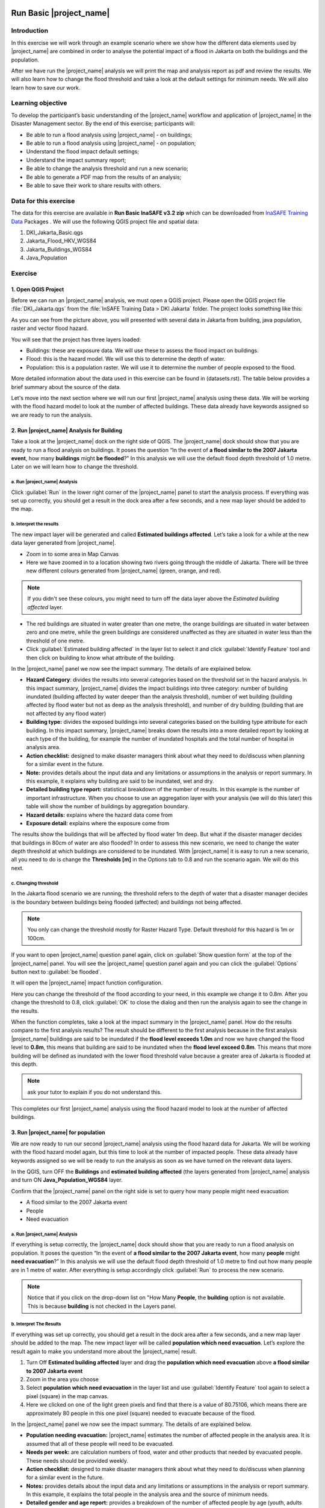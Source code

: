 .. _run_basic_inasafe:

.. image:: /static/training/socialisation/inasafe_logo.*

Run Basic |project_name|
========================

Introduction
-------------

In this exercise we will work through an example scenario where we show
how the different data elements used by |project_name| are combined in order to
analyse the potential impact of a flood in Jakarta on both the buildings
and the population.

After we have run the |project_name| analysis we will print the map and
analysis report as pdf and review the results. We will also learn how to
change the flood threshold and take a look at the default settings for
minimum needs. We will also learn how to save our work.

Learning objective
-------------------

To develop the participant’s basic understanding of the |project_name| workflow
and application of |project_name| in the Disaster Management sector. By the end
of this exercise; participants will:

-  Be able to run a flood analysis using |project_name| - on buildings;

-  Be able to run a flood analysis using |project_name| - on population;

-  Understand the flood impact default settings;

-  Understand the impact summary report;

-  Be able to change the analysis threshold and run a new scenario;

-  Be able to generate a PDF map from the results of an analysis;

-  Be able to save their work to share results with others.

Data for this exercise
----------------------

The data for this exercise are available in **Run Basic InaSAFE v3.2 zip**
which can be downloaded from `InaSAFE Training
Data <http://data.inasafe.org/TrainingDataPackages/>`__ Packages . We will use the following
QGIS project file and spatial data:

1. DKI_Jakarta_Basic.qgs

2. Jakarta_Flood_HKV_WGS84

3. Jakarta_Buildings_WGS84

4. Java_Population

Exercise
--------

1. Open QGIS Project
.....................

Before we can run an |project_name| analysis, we must open a QGIS project.
Please open the QGIS project file :file:`DKI_Jakarta.qgs` from the :file:`InSAFE
Training Data > DKI Jakarta` folder. The project looks something like
this:

.. image:: /static/training/socialisation/run_basic_00.*
   :align: center
   :width: 500 pt


As you can see from the picture above, you will presented with several
data in Jakarta from building, java population, raster and vector flood
hazard.

You will see that the project has three layers loaded:

-  Buildings: these are exposure data. We will use these to assess the
   flood impact on buildings.

-  Flood: this is the hazard model. We will use this to determine the
   depth of water.

-  Population: this is a population raster. We will use it to determine
   the number of people exposed to the flood.

More detailed information about the data used in this exercise can be
found in (datasets.rst). The table below provides a brief summary about
the source of the data.

+------------------------------+---------------+---------------------------------------------------------------------------------+
| **Data**                     | **Source**    | **Description**                                                                 |
+==============================+===============+=================================================================================+
| Buildings                    | OpenStreetMap | Most of the important buildings in Jakarta                                      |
|                              |               | have been mapped through the collaboration                                      |
|                              |               | of BPBD DKI Jakarta, OpenStreetMap and                                          |
|                              |               | the Australian Government. `See more at...                                      |
|                              |               | <http://inasafe.org/en/training/socialisation/datasets.html>`__   |
+------------------------------+---------------+---------------------------------------------------------------------------------+
| Java_population_WGS84        | WorldPop      | High resolution, modelled data for human population distributions.              |
|                              |               | `See more at...                                                                 |
|                              |               | <http://inasafe.org/en/training/socialisation/datasets.html>`__   |
+------------------------------+---------------+---------------------------------------------------------------------------------+
| a Flood similiar to 2007     | HKV           |                                                                                 |
| Jakarta Event                |               | The flood model was created by scientists/engineers in coordination with        |
|                              |               | DKI Jakarta Public Works based on the 2007 flood conditions. `See more at...    |
|                              |               | <http://inasafe.org/en/training/socialisation/datasets.html>`__   |
+------------------------------+---------------+---------------------------------------------------------------------------------+

Let's move into the next section where we will run our first |project_name|
analysis using these data. We will be working with the flood hazard
model to look at the number of affected buildings. These data already
have keywords assigned so we are ready to run the analysis.

2. Run |project_name| Analysis for Building
............................................

Take a look at the |project_name| dock on the right side of QGIS. The |project_name|
dock should show that you are ready to run a flood analysis on
buildings. It poses the question “In the event of **a flood similar to the 2007 Jakarta event**, how many **buildings** might **be flooded**?”
In this analysis we will use the default flood depth threshold of 1.0
metre. Later on we will learn how to change the threshold.

a. Run |project_name| Analysis
^^^^^^^^^^^^^^^^^^^^^^^^^^^^^^

.. image:: /static/training/socialisation/run_basic_01.*
   :align: center
   :width: 300 pt

Click :guilabel:`Run` in the lower right corner of the |project_name| panel to start
the analysis process. If everything was set up correctly, you should get
a result in the dock area after a few seconds, and a new map layer
should be added to the map.

.. image:: /static/training/socialisation/run_basic_02.*
   :align: center
   :width: 200 pt

b. Interpret the results
^^^^^^^^^^^^^^^^^^^^^^^^

The new impact layer will be generated and called **Estimated buildings
affected**. Let’s take a look for a while at the new data layer
generated from |project_name|.

-  Zoom in to some area in Map Canvas

-  Here we have zoomed in to a location showing two rivers going through
   the middle of Jakarta. There will be three new different colours
   generated from |project_name| (green, orange, and red).

.. image:: /static/training/socialisation/run_basic_03.*
   :align: center
   :width: 300 pt

.. note:: If you didn't see these colours, you might need to turn off the data layer above the *Estimated building affected* layer.

-  The red buildings are situated in water greater than one metre, the
   orange buildings are situated in water between zero and one
   metre, while the green buildings are considered unaffected as
   they are situated in water less than the threshold of one metre.

-  Click :guilabel:`Estimated building affected` in the layer list to select
   it and click :guilabel:`Identify Feature` tool and then click on building
   to know what attribute of the building.

.. image:: /static/training/socialisation/run_basic_04.*
   :align: center
   :width: 300 pt

In the |project_name| panel we now see the impact summary. The details of are
explained below.

.. image:: /static/training/socialisation/run_basic_05.*
   :align: center
   :width: 200 pt

-  **Hazard Category**: divides the results into several categories
   based on the threshold set in the hazard analysis. In this impact
   summary, |project_name| divides the impact buildings into three
   category: number of building inundated (building affected by
   water deeper than the analysis threshold), number of wet building
   (building affected by flood water but not as deep as the analysis
   threshold), and number of dry building (building that are not
   affected by any flood water)

-  **Building type:** divides the exposed buildings into several
   categories based on the building type attribute for each
   building. In this impact summary, |project_name| breaks down the results
   into a more detailed report by looking at each type of the
   building, for example the number of inundated hospitals and the
   total number of hospital in analysis area.

-  **Action checklist:** designed to make disaster managers think about
   what they need to do/discuss when planning for a similar event in
   the future.

-  **Note:** provides details about the input data and any limitations
   or assumptions in the analysis or report summary. In this
   example, it explains why building are said to be inundated, wet
   and dry.

-  **Detailed building type report:** statistical breakdown of the
   number of results. In this example is the number of important
   infrastructure. When you choose to use an aggregation layer with
   your analysis (we will do this later) this table will show the
   number of buildings by aggregation boundary.

-  **Hazard details:** explains where the hazard data come from

-  **Exposure detail:** explains where the exposure come from

The results show the buildings that will be affected by flood water 1m deep.
But what if the disaster manager decides that buildings in 80cm of water are also flooded?
In order to assess this new scenario, we need to change the water depth threshold
at which buildings are considered to be inundated.
With |project_name| it is easy to run a new scenario, all you need to do is
change the **Thresholds [m]** in the Options tab to 0.8 and run the scenario again.
We will do this next.

c. Changing threshold
^^^^^^^^^^^^^^^^^^^^^

In the Jakarta flood scenario we are running; the threshold refers to
the depth of water that a disaster manager decides is the boundary
between buildings being flooded (affected) and buildings not being
affected.

.. note:: You only can change the threshold mostly for Raster Hazard Type. Default threshold for this hazard is 1m or 100cm.

If you want to open |project_name| question panel again,
click on :guilabel:`Show question form` at the top of the |project_name| panel.
You will see the |project_name| question panel again and you can click the :guilabel:`Options` button
next to :guilabel:`be flooded`.

.. image:: /static/training/socialisation/run_basic_06.*
   :align: center
   :width: 300 pt

It will open the |project_name| impact function configuration.

.. image:: /static/training/socialisation/run_basic_07.*
   :align: center
   :width: 400 pt

Here you can change the threshold of the flood according to your need,
in this example we change it to 0.8m. After you change the threshold to 0.8,
click :guilabel:`OK` to close the dialog and then run the analysis again to see
the change in the results.

When the function completes, take a look at the impact summary in the
|project_name| panel. How do the results compare to the first analysis results?
The result should be different to the first analysis because
in the first analysis |project_name| buildings are said to be inundated if the **flood level exceeds 1.0m**
and now we have changed the flood level to **0.8m**,
this means that building are said to be inundated when the **flood level exceed 0.8m**.
This means that more building will be defined as inundated with the lower flood threshold value
because a greater area of Jakarta is flooded at this depth.

.. note:: ask your tutor to explain if you do not understand this.

This completes our first |project_name| analysis using the flood hazard model to look at the number of affected buildings. 

3. Run |project_name| for population
....................................

We are now ready to run our second |project_name| analysis using the flood
hazard data for Jakarta. We will be working with the flood hazard model
again, but this time to look at the number of impacted people. These
data already have keywords assigned so we will be ready to run the
analysis as soon as we have turned on the relevant data layers.

In the QGIS, turn OFF the **Buildings** and **estimated building affected**
(the layers generated from |project_name| analysis and turn ON **Java_Population_WGS84** layer.

Confirm that the |project_name| panel on the right side is set to query how many people might need evacuation:

- A flood similar to the 2007 Jakarta event

- People

- Need evacuation

.. image:: /static/training/socialisation/run_basic_08.*
   :align: center
   :width: 250 pt

a. Run |project_name| Analysis
^^^^^^^^^^^^^^^^^^^^^^^^^^^^^^

If everything is setup correctly, the |project_name| dock should show that you
are ready to run a flood analysis on population. It poses the question
“In the event of **a flood similar to the 2007 Jakarta event**, how many
**people** might **need evacuation**?” In this analysis we will use the
default flood depth threshold of 1.0 metre to find out how many people
are in 1 metre of water. After everything is setup accordingly click
:guilabel:`Run` to process the new scenario.

.. note:: Notice that if you click on the drop-down list on "How Many **People**,
          the **building** option is not available. This is because **building**
          is not checked in the Layers panel.

b. Interpret The Results
^^^^^^^^^^^^^^^^^^^^^^^^

If everything was set up correctly, you should get a result in the dock
area after a few seconds, and a new map layer should be added to the
map. The new impact layer will be called **population which need evacuation**.
Let’s explore the result again to make you understand more about the |project_name| result.

1. Turn Off **Estimated building affected** layer and drag the
   **population which need evacuation** above **a flood similar to 2007 Jakarta event**

2. Zoom in the area you choose

3. Select **population which need evacuation** in the layer list and
   use :guilabel:`Identify Feature` tool again to select a pixel (square) in
   the map canvas.

4. Here we clicked on one of the light green pixels and find that there
   is a value of 80.75106, which means there are approximately 80
   people in this one pixel (square) needed to evacuate because of
   the flood.

.. image:: /static/training/socialisation/run_basic_09.*
   :align: center
   :width: 300 pt

In the |project_name| panel we now see the impact summary. The details of are
explained below.

.. image:: /static/training/socialisation/run_basic_10.*
   :align: center
   :width: 200 pt

- **Population needing evacuation:** |project_name| estimates the number of
  affected people in the analysis area. It is assumed that all of these
  people will need to be evacuated.

- **Needs per week:** are calculation numbers of food, water and other
  products that needed by evacuated people. These needs should be provided
  weekly.

- **Action checklist:** designed to make disaster managers think about
  what they need to do/discuss when planning for a similar event in the future.

- **Notes:** provides details about the input data and any limitations or
  assumptions in the analysis or report summary. In this example, it
  explains the total people in the analysis area and the source of minimum needs.

- **Detailed gender and age report:** provides a breakdown of the number
  of affected people by age (youth, adults and elderly) and gender based
  on the default world population demographics and calculates the minimum
  needs for women’s hygiene and pregnant women.

- **Detailed minimum needs report:** provides a breakdown of the number
  minimum needs for evacuated people which based on **PERKA No 7/2008**.
  This minimum need consist of rice, drinking water, clean water, family
  kits and toilet and provided weekly.

.. image:: /static/training/socialisation/run_basic_11.*
   :align: center
   :width: 300 pt

c. Understand defaults minimum needs
^^^^^^^^^^^^^^^^^^^^^^^^^^^^^^^^^^^^

The |project_name| impact summary for flood impact on people includes details
for the amount of drinking water, rice, clean water, and family kits and
for the number of toilets that should provide for displaced persons each
week. The minimum needs in the Jakarta flood impact assessment are based
on **Head of Indonesia National Disaster Management Agency, BNPB,
regulation, PERKA No 7/2008 guideline procedure for fulfillment of basic
needs in Disaster Response.** According to the following default
formula:

- 400g rice per person per day (2.8kg per week)

- 2.5l drinking water per person per day (17.5l per week)

- 15l clean water per person per day (105l per week)

- one family kit per family per week (assumes five people per family which is not specified in perka)

- 20 people per toilet

As described above, the impact summary and minimum needs calculation is
based on the default world population demographics (which assumes a
ratio of 26.3% youth, 65.9% adult and 7.9% elderly).

You may like to refer to local population statics (for example -
`Population of DKI Jakarta <http://sp2010.bps.go.id/index.php/site/tabel?tid=336&wid=3100000000>`__)
to change these defaults for your analysis area,
similarly if you have other regulation for minimum needs,
you can change in the Impact Function Configuration in Minimum Needs Tab
or if you want to create your own minimum needs,
you can use minimum needs configuration (see more at Minimum Needs Configuration manuals).

.. image:: /static/training/socialisation/run_basic_14.*
   :align: center
   :width: 400 pt

4. Print and Save your |project_name| Results
.............................................

We can also print the analysis results; the impact map and the impact summary,
as two separate pdf files. To print |project_name| result:

1. Click :guilabel:`Print` at the bottom of the |project_name| panel.

2. A window will pop up as shown below.

.. image:: /static/training/socialisation/run_basic_12.*
   :align: center
   :width: 300 pt

- **Area to print**: leave this set to the default **analysis extent**.

- **Template to use**: leave this set to the **default portrait - a3**.

For more information about printing, click :guilabel:`Help` in the print window.

3. Click :guilabel:`Open PDF`.

4. Navigate to where you would like to save the PDF. By default,
   the filename is related to the scenario
   (in this case it will say Buildings_inundated)
   but you can name the file name by yourself,
   for example :file:`Jakartaflood_building_1m`.
   In this case adding 1m to the file name reminds us that
   in this flood impact scenario our threshold flood depth was 1 metre.
   Click :guilabel:`Save`.

Two PDFs will be generated, one shows a map with the impact layer and
the other has tables from the impact summary. Take a look at the result.

.. image:: /static/training/socialisation/run_basic_13.*
   :align: center
   :width: 500 pt

We are now already have the impact result in pdf files, but what if we
want to keep the impact result in shapefile? Is the impact result
shapefile automatically stored?

The |project_name| impact result layer is saved in temporary folder, this means
that it will automatically deleted if you restart your computer, unless
you save your QGIS project. If you want to keep your |project_name| results (so
you can refer to them again or share them with others), you need to
manually save the |project_name| impact layer |project_name| as new layer in same
directory as your project.

1. Right click on your |project_name| analysis result, for example **estimated building affected** or **population which need evacuation**
   and click :guilabel:`Save As...`

2. A new window will appear. Click :guilabel:`Browse…` and name your new layer
   and click :guilabel:`Save` and then click :guilabel:`OK`.

If you want to save your current project you can save it by clicking on
:menuselection:`Project > Save As...` to save your current project. It’s better to
not overwrite the training project so you can exercise again later.

Summary
-------

In this exercise you have learned how to run a basic |project_name| analysis
using an existing QGIS project file and what the minimum component that
must be there to run |project_name| properly. Those components are hazard and
exposure data. In this exercise, you have run an |project_name| impact
assessment for a flood scenario in Jakarta using two types of exposure
data. The hazard data you used was a modelled flood raster and the
exposure data were buildings and population. These analyses produced
impact layers and impact summaries for affected buildings and impacted
people.

You have also learned how to modify the analysis options through the
Impact Function configuration, how to print |project_name| results in PDF
format, understand what minimum needs is and how to save both your
impact layers and your QGIS project file.

In the next section you will learn more about how to run |project_name| in more
detail. In that module you will learn how to use more |project_name| tools such
as Agreggation options, OSM Downloader, Minimum Needs Configuration,
etc.